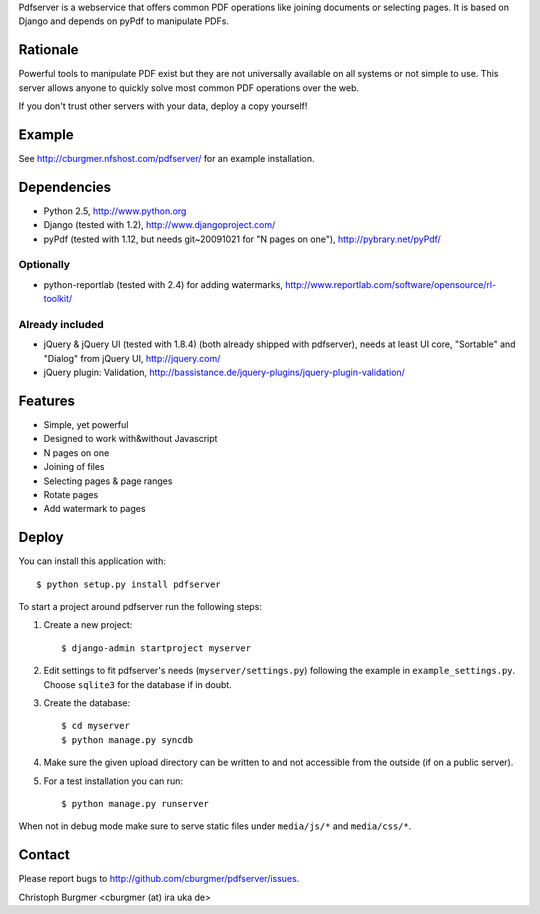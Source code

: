 Pdfserver is a webservice that offers common PDF operations like joining
documents or selecting pages. It is based on Django and depends on pyPdf to
manipulate PDFs.

Rationale
=========
Powerful tools to manipulate PDF exist but they are not universally
available on all systems or not simple to use. This server allows anyone to
quickly solve most common PDF operations over the web.

If you don't trust other servers with your data, deploy a copy yourself!

Example
=======
See http://cburgmer.nfshost.com/pdfserver/ for an example installation.

Dependencies
============
* Python 2.5, http://www.python.org
* Django (tested with 1.2), http://www.djangoproject.com/
* pyPdf (tested with 1.12, but needs git~20091021 for "N pages on one"), 
  http://pybrary.net/pyPdf/

Optionally
----------
* python-reportlab (tested with 2.4) for adding watermarks,
  http://www.reportlab.com/software/opensource/rl-toolkit/

Already included
----------------
* jQuery & jQuery UI (tested with 1.8.4) (both already shipped with pdfserver),
  needs at least UI core, "Sortable" and "Dialog" from jQuery UI,
  http://jquery.com/
* jQuery plugin: Validation,
  http://bassistance.de/jquery-plugins/jquery-plugin-validation/

Features
========
- Simple, yet powerful
- Designed to work with&without Javascript
- N pages on one
- Joining of files
- Selecting pages & page ranges
- Rotate pages
- Add watermark to pages

Deploy
======
You can install this application with::

    $ python setup.py install pdfserver

To start a project around pdfserver run the following steps:

1. Create a new project::

    $ django-admin startproject myserver
  
2. Edit settings to fit pdfserver's needs (``myserver/settings.py``) following
   the example in ``example_settings.py``. Choose ``sqlite3`` for the database 
   if in doubt.

3. Create the database::

    $ cd myserver
    $ python manage.py syncdb

4. Make sure the given upload directory can be written to and not accessible 
   from the outside (if on a public server).

5. For a test installation you can run::

    $ python manage.py runserver

When not in debug mode make sure to serve static files under ``media/js/*``
and ``media/css/*``.

Contact
=======
Please report bugs to http://github.com/cburgmer/pdfserver/issues.

Christoph Burgmer <cburgmer (at) ira uka de>

